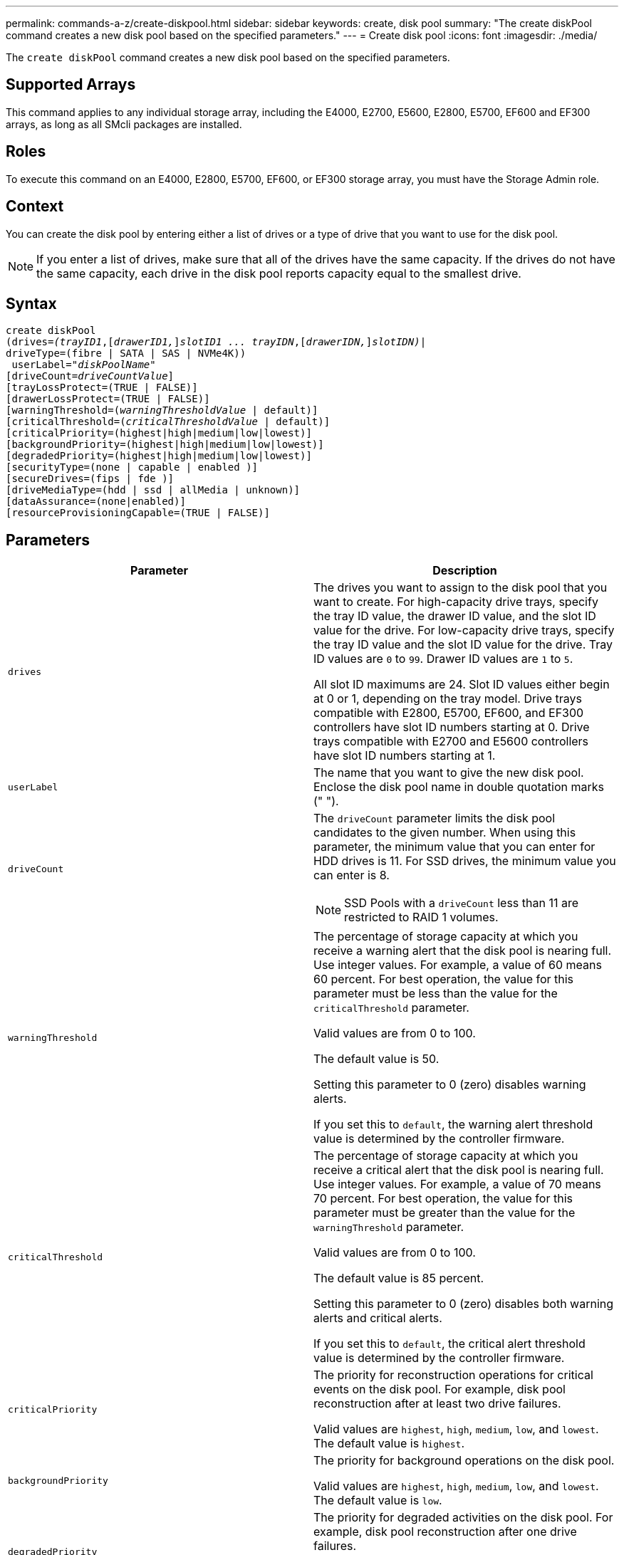---
permalink: commands-a-z/create-diskpool.html
sidebar: sidebar
keywords: create, disk pool
summary: "The create diskPool command creates a new disk pool based on the specified parameters."
---
= Create disk pool
:icons: font
:imagesdir: ./media/

[.lead]
The `create diskPool` command creates a new disk pool based on the specified parameters.

== Supported Arrays

This command applies to any individual storage array, including the E4000, E2700, E5600, E2800, E5700, EF600 and EF300 arrays, as long as all SMcli packages are installed.

== Roles

To execute this command on an E4000, E2800, E5700, EF600, or EF300 storage array, you must have the Storage Admin role.

== Context

You can create the disk pool by entering either a list of drives or a type of drive that you want to use for the disk pool.

[NOTE]
====
If you enter a list of drives, make sure that all of the drives have the same capacity. If the drives do not have the same capacity, each drive in the disk pool reports capacity equal to the smallest drive.
====

== Syntax
[subs=+macros]
[source,cli]
----
create diskPool
(drives=pass:quotes[_(trayID1_],pass:quotes[[_drawerID1,_]]pass:quotes[_slotID1 ... trayIDN_],pass:quotes[[_drawerIDN,_]]pass:quotes[_slotIDN)_]|
driveType=(fibre | SATA | SAS | NVMe4K))
 userLabel=pass:quotes[_"diskPoolName"_]
[driveCount=pass:quotes[_driveCountValue_]]
[trayLossProtect=(TRUE | FALSE)]
[drawerLossProtect=(TRUE | FALSE)]
[warningThreshold=(pass:quotes[_warningThresholdValue_] | default)]
[criticalThreshold=(pass:quotes[_criticalThresholdValue_] | default)]
[criticalPriority=(highest|high|medium|low|lowest)]
[backgroundPriority=(highest|high|medium|low|lowest)]
[degradedPriority=(highest|high|medium|low|lowest)]
[securityType=(none | capable | enabled )]
[secureDrives=(fips | fde )]
[driveMediaType=(hdd | ssd | allMedia | unknown)]
[dataAssurance=(none|enabled)]
[resourceProvisioningCapable=(TRUE | FALSE)]
----

== Parameters
[options="header"]
|===
| Parameter| Description
a|
`drives`
a|
The drives you want to assign to the disk pool that you want to create. For high-capacity drive trays, specify the tray ID value, the drawer ID value, and the slot ID value for the drive. For low-capacity drive trays, specify the tray ID value and the slot ID value for the drive. Tray ID values are `0` to `99`. Drawer ID values are `1` to `5`.

All slot ID maximums are 24. Slot ID values either begin at 0 or 1, depending on the tray model. Drive trays compatible with E2800, E5700, EF600, and EF300 controllers have slot ID numbers starting at 0. Drive trays compatible with E2700 and E5600 controllers have slot ID numbers starting at 1.

a|
`userLabel`
a|
The name that you want to give the new disk pool. Enclose the disk pool name in double quotation marks (" ").
a|
`driveCount`
a|
The `driveCount` parameter limits the disk pool candidates to the given number. When using this parameter, the minimum value that you can enter for HDD drives  is 11. For SSD drives, the minimum value you can enter is 8.
[NOTE]
====
SSD Pools with a `driveCount` less than 11 are restricted to RAID 1 volumes.
====

a|
`warningThreshold`
a|
The percentage of storage capacity at which you receive a warning alert that the disk pool is nearing full. Use integer values. For example, a value of 60 means 60 percent. For best operation, the value for this parameter must be less than the value for the `criticalThreshold` parameter.

Valid values are from 0 to 100.

The default value is 50.

Setting this parameter to 0 (zero) disables warning alerts.

If you set this to `default`, the warning alert threshold value is determined by the controller firmware.

a|
`criticalThreshold`
a|
The percentage of storage capacity at which you receive a critical alert that the disk pool is nearing full. Use integer values. For example, a value of 70 means 70 percent. For best operation, the value for this parameter must be greater than the value for the `warningThreshold` parameter.

Valid values are from 0 to 100.

The default value is 85 percent.

Setting this parameter to 0 (zero) disables both warning alerts and critical alerts.

If you set this to `default`, the critical alert threshold value is determined by the controller firmware.

a|
`criticalPriority`
a|
The priority for reconstruction operations for critical events on the disk pool. For example, disk pool reconstruction after at least two drive failures.

Valid values are `highest`, `high`, `medium`, `low`, and `lowest`. The default value is `highest`.

a|
`backgroundPriority`
a|
The priority for background operations on the disk pool.

Valid values are `highest`, `high`, `medium`, `low`, and `lowest`. The default value is `low`.

a|
`degradedPriority`
a|
The priority for degraded activities on the disk pool. For example, disk pool reconstruction after one drive failures.

Valid values are `highest`, `high`, `medium`, `low`, and `lowest`. The default value is `high`.

a|
`securityType`
a|
The setting to specify the security level when creating the disk pool. All volume candidates for the disk pool will have the specified security type.

These settings are valid:

* `none` -- The volume candidates are not secure.
* `capable` -- The volume candidates are capable of having security set, but security has not been enabled.
* `enabled` -- The volume candidates have security enabled.

The default value is `none`.

a|
`secureDrives`
a|
The type of secure drives to use in the volume group. These settings are valid:

* `fips` -- To use FIPS compliant drives only.
* `fde` -- To use FDE compliant drives.

[NOTE]
====
Use this parameter along with the `securityType` parameter. If you specify `none` for the `securityType` parameter, the value of the `secureDrives` parameter is ignored, because non-secure disk pools do not need to have secure drive types specified.
====

[NOTE]
====
This parameter is ignored unless you are also using the `driveCount` parameter. If you are specifying the drives to use for the disk pool instead of providing a count, specify the appropriate type of drives in the selection list based on the security type you desire.
====

a|
`driveMediaType`
a|
The type of drive media that you want to use for the disk pool.

You must use this parameter when you have more than one type of drive media in your storage array.

These drive media are valid:

* `hdd` -- Use this option when you have hard drives.
* `ssd` -- Use this option when you have solid-state disks.
* `unknown` -- Use this option if you are not sure what types of drive media are in the drive tray.
* `allMedia` -- Use this option when you want to use all types of drive media that are in the drive tray.

The default value is `hdd`.

[NOTE]
====
The controller firmware does not mix `hdd` and `ssd` drive media in the same disk pool, regardless of using the setting you select.
====

a|
`resourceProvisioningCapable`
a|
The setting to specify if resource provisioning capabilities are enabled. To disable resource provisioning, set this parameter to `FALSE`. The default value is `TRUE`.

|===

== Notes

Each disk pool name must be unique. You can use any combination of alphanumeric characters, underscore (_), hyphen (-), and pound (#) for the user label. User labels can have a maximum of 30 characters.

If the parameters you specify cannot be satisfied by any of the available candidate drives, the command fails. Normally, all drives that match the quality of service attributes are returned as the top candidates. However, if you specifying a drive list, some of the available drives returned as candidates might not match the quality of service attributes.

If you do not specify a value for an optional parameter, a default value is assigned.

== Drives

When you use the `driveType` parameter, all of the unassigned drives that are of that drive type are used to create the disk pool. If you want to limit the number of drives found by the `driveType` parameter in the disk pool, you can specify the number of drives using the `driveCount` parameter. You can use the `driveCount` parameter only when you use the `driveType` parameter.

The `drives` parameter supports both high-capacity drive trays and low-capacity drive trays. A high-capacity drive tray has drawers that hold the drives. The drawers slide out of the drive tray to provide access to the drives. A low-capacity drive tray does not have drawers. For a high-capacity drive tray, you must specify the identifier (ID) of the drive tray, the ID of the drawer, and the ID of the slot in which a drive resides. For a low-capacity drive tray, you need only specify the ID of the drive tray and the ID of the slot in which a drive resides. For a low-capacity drive tray, an alternative method for identifying a location for a drive is to specify the ID of the drive tray, set the ID of the drawer to `0`, and specify the ID of the slot in which a drive resides.

If you enter specifications for a high-capacity drive tray, but a drive tray is not available, the storage management software returns an error message.

== Disk pool alert thresholds

Each disk pool has two progressively severe levels of alerts to inform users when the storage capacity of the disk pool is approaching full. The threshold for an alert is a percent of the used capacity to the total usable capacity in the disk pool. The alerts are as follows:

* Warning -- This is the first level of alert. This level indicates that the used capacity in a disk pool is approaching full. When the threshold for the warning alert is reached, a Needs Attention condition is generated and an event is posted to the storage management software. The warning threshold is superseded by the critical threshold. The default warning threshold is 50 percent.
* Critical -- This is the most severe level of alert. This level indicates that the used capacity in a disk pool is approaching full. When the threshold for the critical alert is reached, a Needs Attention condition is generated and an event is posted to the storage management software. The warning threshold is superseded by the critical threshold. The default threshold for the critical alert is 85 percent.

To be effective, the value for a warning alert always must be less than the value for a critical alert. If the value for the warning alert is the same as the value for a critical alert, only the critical alert is sent.

== Disk pool background operations

Disk pools support these background operations:

* Reconstruction
* Instant Availability Format (IAF)
* Format
* Dynamic Capacity Expansion (DCE)
* Dynamic Volume Expansion (DVE) (For disk pools, DVE is actually not a background operation, but DVE is supported as a synchronous operation.)

Disk pools do not queue background commands. You can start several background commands sequentially, but starting more than one background operation at a time delays the completion of commands that you started previously. The supported background operations have the following relative priority levels:

. Reconstruction
. Format
. IAF
. DCE

== Security type

Use the `securityType` parameter to specify the security settings for the storage array.

Before you can set the `securityType` parameter to `enabled`, you must create a storage array security key. Use the `create storageArray securityKey` command to create a storage array security key. These commands are related to the security key:

* `create storageArray securityKey`
* `export storageArray securityKey`
* `import storageArray securityKey`
* `set storageArray securityKey`
* `enable volumeGroup [volumeGroupName] security`
* `enable diskPool [diskPoolName] security`

== Secure drives

Secure-capable drives can be either Full Disk Encryption (FDE) drives or Federal Information Processing Standard (FIPS) drives. Use the `secureDrives` parameter to specify the type of secure drives to use. The values you can use are `fips` and `fde`.

== Example command

----
create diskPool driveType=SAS userLabel="FIPS_Pool" driveCount=11 securityType=capable secureDrives=fips;
----

== Minimum firmware level

7.83

8.20 adds these parameters:

* `trayLossProtect`
* `drawerLossProtect`

8.25 adds the `secureDrives` parameter.

8.63 adds the `resourceProvisioningCapable` parameter.

11.73 updates the `driveCount` parameter.

